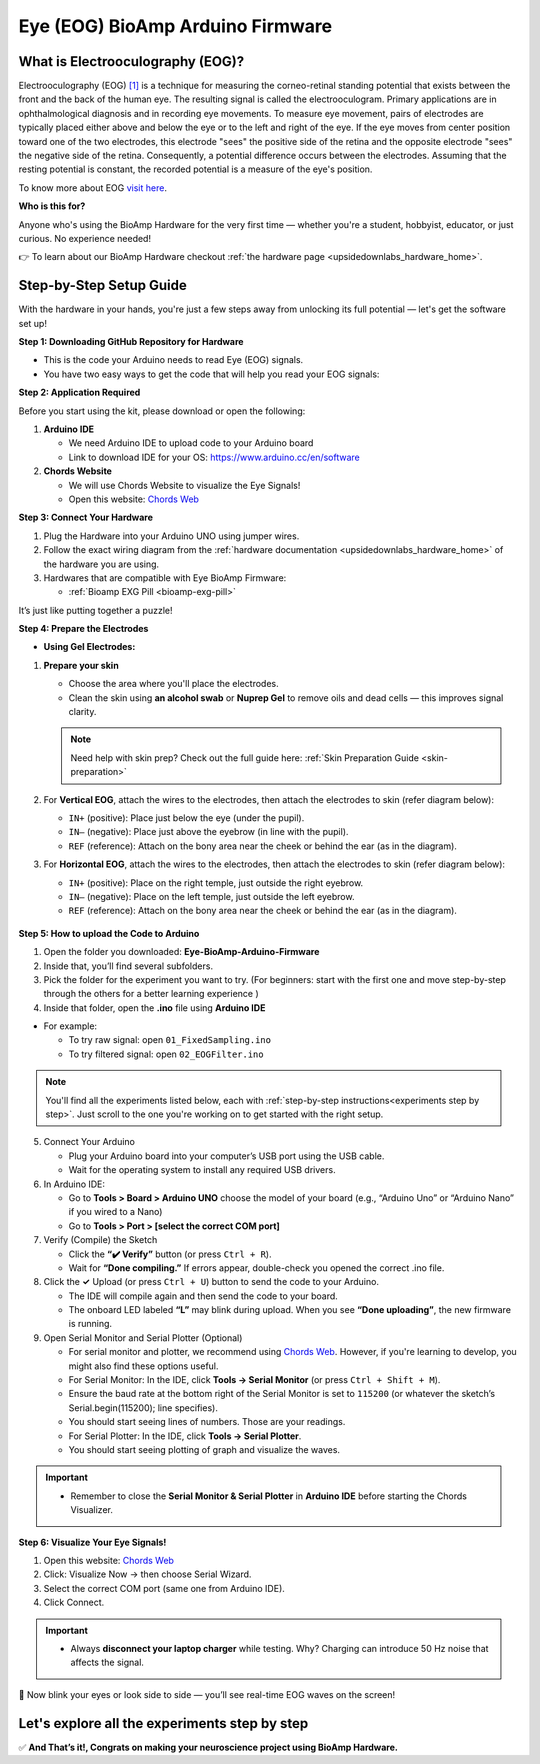 .. _eye-bioamp-arduino-firmware:

Eye (EOG) BioAmp Arduino Firmware
#####################################

What is Electrooculography (EOG)?
==================================

Electrooculography (EOG) `[1] <https://eyewiki.org/Electrooculogram>`_  is a technique for measuring the corneo-retinal standing potential that exists between the front and the back of the human eye. The resulting signal is called the electrooculogram. 
Primary applications are in ophthalmological diagnosis and in recording eye movements. To measure eye movement, pairs of electrodes are typically placed either above and below the eye or to the left and right of the eye. 
If the eye moves from center position toward one of the two electrodes, 
this electrode "sees" the positive side of the retina and the opposite electrode "sees"
the negative side of the retina. Consequently, a potential difference occurs between the electrodes. 
Assuming that the resting potential is constant, the recorded potential is a measure of the eye's position.


To know more about EOG `visit here <https://en.wikipedia.org/wiki/Electrooculography>`_.

**Who is this for?**

Anyone who's using the BioAmp Hardware for the very first time — whether you're a student, hobbyist, educator, or just curious. No experience needed!

👉 To learn about our BioAmp Hardware checkout :ref:`the hardware page <upsidedownlabs_hardware_home>`.

Step-by-Step Setup Guide
===========================

With the hardware in your hands, you're just a few steps away from unlocking its full potential — let's get the software set up!

**Step 1: Downloading GitHub Repository for Hardware**

- This is the code your Arduino needs to read Eye (EOG) signals.
- You have two easy ways to get the code that will help you read your EOG signals:

.. dropdown:: Simply Download (recommended for beginners)
    :open:

    - Go to the GitHub page: `Eye BioAmp Arduino Firmware <https://github.com/upsidedownlabs/Eye-BioAmp-Arduino-Firmware>`_
    - Click the green “**Code**” button > Download ZIP
    - Unzip the folder and save it somewhere easy to find.

.. dropdown:: Clone using Git (for tech-savvy users)

      - Install Git for your OS: https://git-scm.com/
      - Clone this GitHub repository using
      
        .. code-block:: bash
            
            git clone https://github.com/upsidedownlabs/Eye-BioAmp-Arduino-Firmware

**Step 2: Application Required**

Before you start using the kit, please download or open the following: 

1. **Arduino IDE** 
   
   - We need Arduino IDE to upload code to your Arduino board
   - Link to download IDE for your OS: https://www.arduino.cc/en/software

2. **Chords Website**
   
   - We will use Chords Website to visualize the Eye Signals!
   - Open this website: `Chords Web <https://chords.upsidedownlabs.tech>`_

.. _Connect Your Hardware:

**Step 3: Connect Your Hardware**

1. Plug the Hardware into your Arduino UNO using jumper wires.
2. Follow the exact wiring diagram from the :ref:`hardware documentation <upsidedownlabs_hardware_home>` of the hardware you are using.
3. Hardwares that are compatible with Eye BioAmp Firmware:
   
   - :ref:`Bioamp EXG Pill <bioamp-exg-pill>`

It’s just like putting together a puzzle!

**Step 4: Prepare the Electrodes**

- **Using Gel Electrodes:**

1. **Prepare your skin**

   - Choose the area where you'll place the electrodes.
   - Clean the skin using **an alcohol swab** or **Nuprep Gel** to remove oils and dead cells — this improves signal clarity.

   .. note::

      Need help with skin prep? Check out the full guide here: :ref:`Skin Preparation Guide <skin-preparation>`

2. For **Vertical EOG**, attach the wires to the electrodes, then attach the electrodes to skin (refer diagram below):
   
   - ``IN+`` (positive): Place just below the eye (under the pupil).
   - ``IN–`` (negative): Place just above the eyebrow (in line with the pupil).
   - ``REF`` (reference): Attach on the bony area near the cheek or behind the ear (as in the diagram).

3. For **Horizontal EOG**, attach the wires to the electrodes, then attach the electrodes to skin (refer diagram below):
   

   - ``IN+`` (positive): Place on the right temple, just outside the right eyebrow.
   - ``IN–`` (negative): Place on the left temple, just outside the left eyebrow.
   - ``REF`` (reference): Attach on the bony area near the cheek or behind the ear (as in the diagram).
  
.. figure:: ../../../guides/usage-guides/skin-preparation/media/skin-prep-eog.png

    :align: center
    :alt: EOG Placement

    EOG Placement

.. _How to upload the Code to Arduino:

**Step 5: How to upload the Code to Arduino**

1. Open the folder you downloaded: **Eye-BioAmp-Arduino-Firmware**
2. Inside that, you’ll find several subfolders.
3. Pick the folder for the experiment you want to try. (For beginners: start with the first one and move step-by-step through the others for a better learning experience )
4. Inside that folder, open the **.ino** file using **Arduino IDE**
   
- For example:

  - To try raw signal: open ``01_FixedSampling.ino``
  - To try filtered signal: open ``02_EOGFilter.ino``

.. note::
    You'll find all the experiments listed below, each with :ref:`step-by-step instructions<experiments step by step>`. Just scroll to the one you're working on to get started with the right setup.
   
5. Connect Your Arduino

   - Plug your Arduino board into your computer’s USB port using the USB cable.
   - Wait for the operating system to install any required USB drivers.

6. In Arduino IDE:

   - Go to **Tools > Board > Arduino UNO** choose the model of your board (e.g., “Arduino Uno” or “Arduino Nano” if you wired to a Nano)
   - Go to **Tools > Port > [select the correct COM port]**

7.	Verify (Compile) the Sketch

        - Click the **“✔️ Verify”** button (or press ``Ctrl + R``).
        - Wait for **“Done compiling.”** If errors appear, double-check you opened the correct .ino file.

8.  Click the **✓** Upload (or press ``Ctrl + U``) button to send the code to your Arduino.  

    - The IDE will compile again and then send the code to your board.
    - The onboard LED labeled **“L”** may blink during upload. When you see **“Done uploading”**, the new firmware is running.


9. Open Serial Monitor and Serial Plotter (Optional)

   - For serial monitor and plotter, we recommend using `Chords Web <https://chords.upsidedownlabs.tech>`_. However, if you're learning to develop, you might also find these options useful.

   - For Serial Monitor: In the IDE, click **Tools → Serial Monitor** (or press ``Ctrl + Shift + M``).
   - Ensure the baud rate at the bottom right of the Serial Monitor is set to ``115200`` (or whatever the sketch’s Serial.begin(115200); line specifies).
   - You should start seeing lines of numbers. Those are your readings.


   - For Serial Plotter: In the IDE, click **Tools → Serial Plotter**.
   - You should start seeing plotting of graph and visualize the waves.

.. important::

    - Remember to close the **Serial Monitor & Serial Plotter** in **Arduino IDE** before starting the Chords Visualizer.

.. _Visualize Your Eye Signals!:

**Step 6: Visualize Your Eye Signals!**

1. Open this website: `Chords Web <https://chords.upsidedownlabs.tech>`_
2. Click: Visualize Now → then choose Serial Wizard.
3. Select the correct COM port (same one from Arduino IDE).
4. Click Connect.

.. important::

    - Always **disconnect your laptop charger** while testing. Why? Charging can introduce 50 Hz noise that affects the signal.


🎉 Now blink your eyes or look side to side — you’ll see real-time EOG waves on the screen!
    
.. _experiments step by step:

Let's explore all the experiments step by step
===============================================
.. Experiment 1

.. dropdown:: 1. Fixed Sampling
    :open:
    
    **1. Program Purpose & Overview**

    The **Fixed Sampling** program reads the raw electrical signal from the eyes (Electrooculography or EOG) 
    using an analog pin and prints it to the Serial Monitor. It's useful for understanding 
    what the unfiltered eye signal looks like. Think of it like looking at the "raw ingredients" before cooking.

    **2. How It Works**

    - ``analogRead(A0)`` reads voltage from the Eye BioAmp sensor.
    - ``Serial.println()`` prints those values to the computer.
    - A timer ensures values are read at a steady rate (e.g., 500 times per second or 500 Hz).

    You can see how blinking or moving eyes changes the waveform.
    
    **3. Perform the Hardware**
    
    - Refer to wiring as per instructions given in :ref:`Connect Your Hardware<Connect Your Hardware>`

    **4. Firmware Upload**

    - For this project, navigate to the repository folder (Eye-BioAmp-Arduino-Firmware/1_FixedSampling) and select ``1_FixedSampling.ino``.
    - To upload firmware, refer to :ref:`How to upload the Code to Arduino<How to upload the Code to Arduino>`
    
    **5. Visualize your signal**

    - Follow the steps given in :ref:`Visualize Your Eye Signals!<Visualize Your Eye Signals!>` 
  
    **6. Running & Observing Results**

    - A stream of numbers.
    - Looking up/down → sudden voltage change.
    - Blinks → sharp spikes.

    Checkout Demo Visualization on **YouTube**:

    .. youtube:: Txo7DjUr5Tk
    
    .. note::
        To learn more about this project, visit our Instructables page: `Visualizing Electrical Impulses of Eyes (EOG) Using BioAmp EXG Pill <https://www.instructables.com/Visualizing-Electrical-Impulses-of-Eyes-EOG-Using-/>`_
    .. Experiment 2

.. dropdown:: 2. EOG Filter
 
    **1. Program Purpose & Overview**

    The **EOG Filter** program cleans the raw signal by removing slow drift (DC offset) and high-frequency noise.
    It gives a more accurate view of intentional eye movements.

    **2. How It Works**

    - Uses a bandpass IIR filter (0.5 Hz to 19.5 Hz).
    - Stores several recent samples in an array (circular buffer).
    - For each new reading, calculates a weighted average using filter coefficients.
    - Prints filtered values to Serial Monitor.
    - To learn more about filters and how to generate new filters, visit:  https://docs.scipy.org/doc/scipy/reference/generated/scipy.signal.butter.html

    **3. Perform the Hardware**

    - Refer to wiring as per instructions given in :ref:`Connect Your Hardware<Connect Your Hardware>`

    **4. Firmware Upload**

    - For this project, go to the repository folder (Eye-BioAmp-Arduino-Firmware/2_EOGFilter) and select ``2_EOGFilter.ino``.
    - To upload firmware, refer to :ref:`How to upload the Code to Arduino<How to upload the Code to Arduino>`
    
    **5. Visualize your signal**

    - Follow the steps given in :ref:`Visualize Your Eye Signals!<Visualize Your Eye Signals!>` 

    **6. Running & Observing Results**

    - A smoother, more stable signal.
    - Eye blinks and movement are easier to detect visually.
.. Experiment 3

.. dropdown:: 3. Drowsiness Detection

    The **Drowsiness Detection** sketch helps detect drowsiness or sleepiness by measuring blink intervals. 
    If someone doesn’t blink for a long time or their eye remains closed, the system can 
    raise an alert (e.g., buzz).
    
    - It continuously reads EOG signal.
    - Calculates the signal envelope (peak activity).
    - If envelope is above a blink threshold, it counts as a blink.
    - Measures time between blinks.
    - If time exceeds a set limit → triggers buzzer.

    For a detailed walkthrough, follow along with the **YouTube** tutorial for this project:

    .. youtube:: h4F41mp4mWk
    
    .. note::
        To learn more about this project, visit our Instructables page: `Drowsiness Detector by Detecting EOG Signals Using BioAmp EXG Pill <https://www.instructables.com/Drowsiness-Detector-by-Detecting-EOG-Signals-Using/>`_
.. Experiment 4

.. dropdown:: 4. EOG Photo Capture BLE

    To be documented.

.. dropdown:: 5. Eye Blink Detection

    The **Eye Blink Detection** program detects individual eye blinks in real-time and activates an output, like a buzzer or LED. Great for making 
    blink-based interfaces!
    
    Continuously samples the filtered EOG waveform and applies a dynamic threshold + hysteresis to catch 
    the rapid voltage swings caused by an eyelid closing. Whenever the signal crosses the blink threshold, 
    the firmware immediately flags a “blink event” and drives a configurable digital output (LED, buzzer, relay 
    or serial message). 
    
    Because it operates in real‑time on the microcontroller, you get sub‑50 ms latency from 
    physical blink to output trigger—perfect for responsive, blink‑based user interfaces or assistive‑tech 
    prototypes.

    For a detailed walkthrough, follow along with the **YouTube** tutorial for this project:

    .. youtube:: PfEJVa3gv6E
    
    .. note::
        To learn more about this project, visit our Instructables page: `Eye Blink Detection by Recording EOG Using BioAmp EXG Pill <https://www.instructables.com/Eye-Blink-Detection-by-Recording-EOG-Using-BioAmp-/>`_

.. dropdown:: 6. EOG DinoGame
 
    The **EOG DinoGame** program controls Chrome Dino Game with your eye blinks! 

    Transforms your blinks into game inputs for Chrome’s offline “Dino Run.” 
    The Arduino runs the same blink‑detection algorithm as above, but instead of an onboard 
    LED it sends a simple code over USB serial for each blink. 
    
    A companion script on your PC listens on the COM port and synthesizes a space‑bar keypress 
    whenever a blink event arrives—letting you jump over cacti and dodge pterodactyls using only your eyes. 
    It’s a fun demo of how EOG can drive full applications with no hands at all.

    Uses serial communication or USB HID to simulate a jump action when you blink.

    .. note::
    
        To learn about this project, visit our Instructables page for detailed guide: `Control Dino Game Using Eye Blinks (EOG) <https://www.instructables.com/Control-Dino-Game-Using-Eye-Blinks-EOG/>`_

    Checkout our **YouTube** video, to know how it looks :

    .. youtube:: Sw46RTjeLs4

.. dropdown:: 7. EOG Servo Control


    The **EOG Servo Control** sketch maps eye blinks to physical motion—e.g., controlling a servo claw with eye input.
    
    Maps individual blinks (or blink patterns) to precise servo motions for mechanical actuation. 
    Blink events are detected exactly as in the Eye Blink Detection sketch, but here each blink pulses a 
    hobby‑servo control signal (via Arduino’s Servo library) to move to a predefined angle. 

    You can configure single‑blink/double‑blink sequences to open and close a gripper, nod a toy head, 
    or point an indicator—showcasing simple, hands‑free robotics driven entirely by your eye movements.

    .. note::
        To learn about this project, visit our Instructables page for detailed guide: `Control a Servo Claw Using Your Eye Blinks (EOG) <https://www.instructables.com/Control-a-Servo-Claw-Using-Your-Eye-Blinks-EOG/>`_

.. dropdown:: 8. Vertical Eye Movement Detector
 
    The **Vertical Eye Movement Detector** firmware detects **upward and downward eye movements** using EOG signals captured by the **Eye-BioAmp sensor**.
    It is useful for applications where vertical eye gestures are mapped to specific control functions, such as assistive device interaction or simple user interfaces.

    For a detailed walkthrough, follow along with the **YouTube** tutorial for this project:

    .. youtube:: Zt7YWTnSAY0

    .. note::
    
        To learn about this project, visit our Instructables page for detailed guide: `Detecting UP and DOWN Movements of Eyes Using EOG <https://www.instructables.com/Tracking-UP-and-DOWN-Movements-of-Eyes-Using-EOG/>`_

✅ **And That’s it!, Congrats on making your neuroscience project using BioAmp Hardware.**
